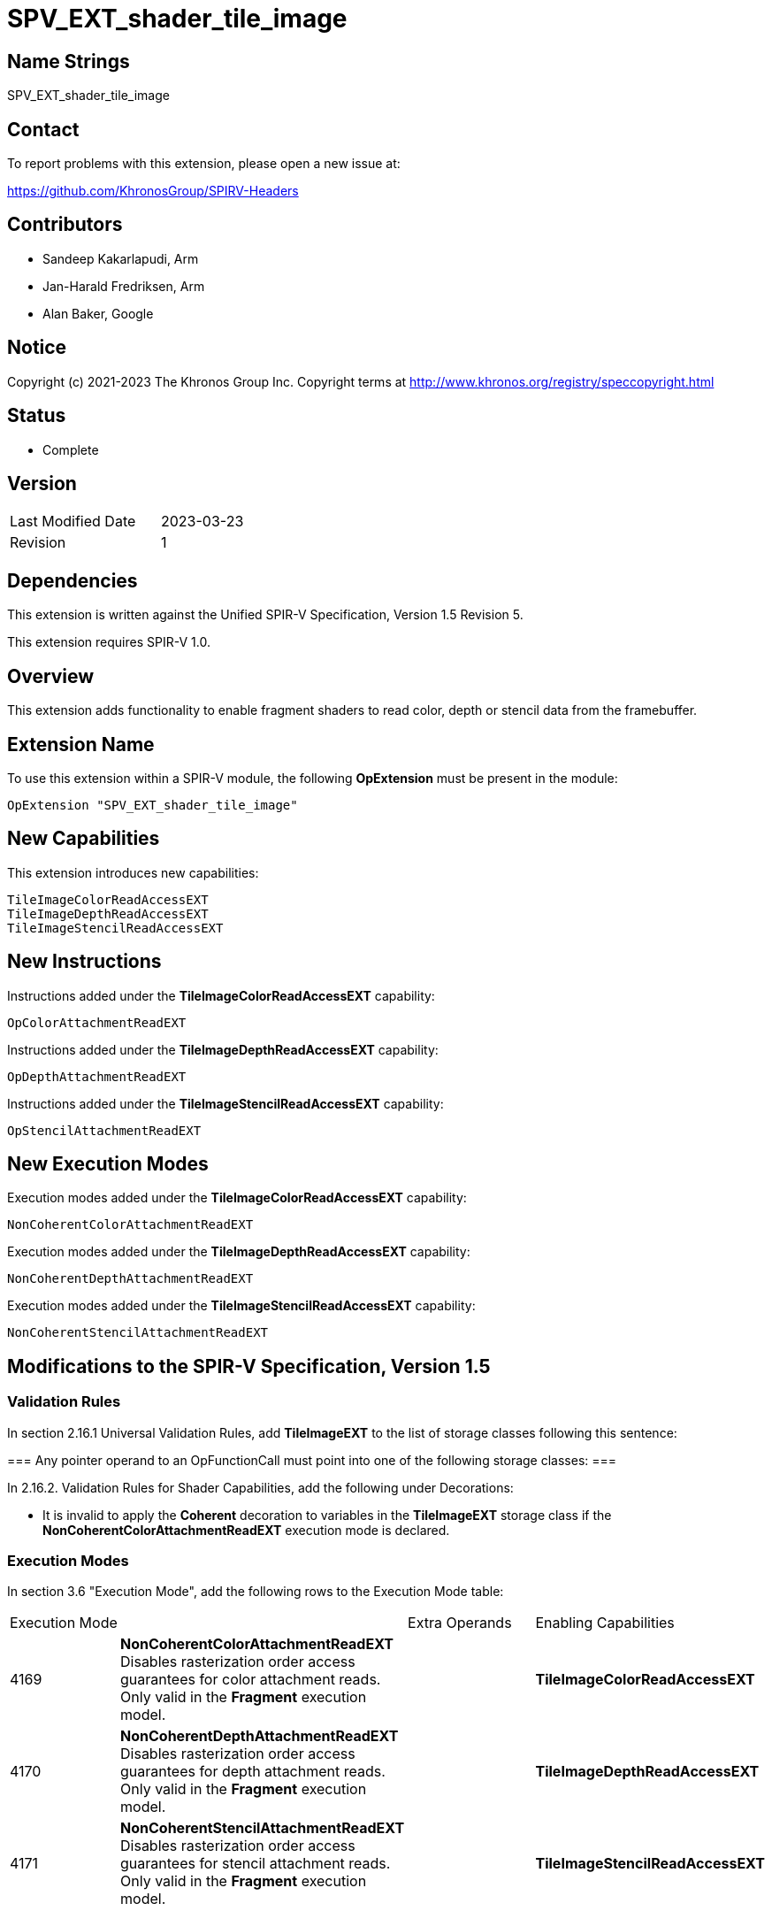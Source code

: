 SPV_EXT_shader_tile_image
=========================

Name Strings
------------

SPV_EXT_shader_tile_image

Contact
-------

To report problems with this extension, please open a new issue at:

https://github.com/KhronosGroup/SPIRV-Headers

Contributors
------------

- Sandeep Kakarlapudi, Arm
- Jan-Harald Fredriksen, Arm
- Alan Baker, Google

Notice
------

Copyright (c) 2021-2023 The Khronos Group Inc. Copyright terms at
http://www.khronos.org/registry/speccopyright.html

Status
------

- Complete

Version
-------

[width="40%",cols="25,25"]
|========================================
| Last Modified Date | 2023-03-23
| Revision           | 1
|========================================

Dependencies
------------

This extension is written against the Unified SPIR-V Specification,
Version 1.5 Revision 5.

This extension requires SPIR-V 1.0.

Overview
--------

This extension adds functionality to enable fragment shaders to read color,
depth or stencil data from the framebuffer.

Extension Name
--------------

To use this extension within a SPIR-V module, the following *OpExtension* must
be present in the module:

----
OpExtension "SPV_EXT_shader_tile_image"
----

New Capabilities
----------------

This extension introduces new capabilities:

----
TileImageColorReadAccessEXT
TileImageDepthReadAccessEXT
TileImageStencilReadAccessEXT
----

New Instructions
----------------

Instructions added under the *TileImageColorReadAccessEXT* capability:

----
OpColorAttachmentReadEXT
----

Instructions added under the *TileImageDepthReadAccessEXT* capability:

----
OpDepthAttachmentReadEXT
----

Instructions added under the *TileImageStencilReadAccessEXT* capability:

----
OpStencilAttachmentReadEXT
----

New Execution Modes
-------------------

Execution modes added under the *TileImageColorReadAccessEXT* capability:

----
NonCoherentColorAttachmentReadEXT
----

Execution modes added under the *TileImageDepthReadAccessEXT* capability:

----
NonCoherentDepthAttachmentReadEXT
----

Execution modes added under the *TileImageStencilReadAccessEXT* capability:

----
NonCoherentStencilAttachmentReadEXT
----

Modifications to the SPIR-V Specification, Version 1.5
------------------------------------------------------

Validation Rules
~~~~~~~~~~~~~~~~

In section 2.16.1 Universal Validation Rules, add *TileImageEXT* to the list of
storage classes following this sentence:

===
Any pointer operand to an OpFunctionCall must point into one of the following
storage classes:
===

In 2.16.2. Validation Rules for Shader Capabilities, add the following
under Decorations:

 * It is invalid to apply the *Coherent* decoration to variables in the
   *TileImageEXT* storage class if the *NonCoherentColorAttachmentReadEXT*
   execution mode is declared.

Execution Modes
~~~~~~~~~~~~~~~

In section 3.6 "Execution Mode", add the following rows to the Execution Mode
table:

|====
2+^| Execution Mode | Extra Operands | Enabling Capabilities
| 4169 | *NonCoherentColorAttachmentReadEXT* +
Disables rasterization order access guarantees for color attachment reads. Only
valid in the *Fragment* execution model.
 | | *TileImageColorReadAccessEXT*

| 4170 | *NonCoherentDepthAttachmentReadEXT* +
Disables rasterization order access guarantees for depth attachment reads. Only
valid in the *Fragment* execution model.
| | *TileImageDepthReadAccessEXT*

| 4171 | *NonCoherentStencilAttachmentReadEXT* +
Disables rasterization order access guarantees for stencil attachment reads. Only
valid in the *Fragment* execution model.
| | *TileImageStencilReadAccessEXT*
|====


Storage Classes
~~~~~~~~~~~~~~~

In section 3.7 "Storage Class", add the following rows to the Storage Class
table:

[options="header"]
|====
2+^| Storage Class | Enabling Capabilities
| 4172 | *TileImageEXT* +
Visible across all functions in all fragment invocations at a pixel location
within a render pass. For holding framebuffer color attachment memory. Only
valid with image type variables with *Dim* TileImageDataEXT. See the Client
API specification for more details on
tile images.
| *TileImageColorReadAccessEXT*
|====


Dims
~~~~

In section 3.8 "Dim", add the following row to the Dim table:

[options="header"]
|====
2+^| Dim | Enabling Capabilities
| 4173 | *TileImageDataEXT* | *TileImageColorReadAccessEXT*
|====

Decorations
~~~~~~~~~~~

In section 3.20 "Decoration", modify the description for "Location" replace the
last sentence:

====
Only valid for the *Input*, *Output*, and *UniformConstant* Storage Classes.
====

with:

====
Only valid for the *Input*, *Output*, *UniformConstant*, *TileImageEXT* Storage Classes.
====

Capabilities
~~~~~~~~~~~~

Modify Section 3.31, "Capability", adding these rows to the Capability table:

--
[options="header"]
|====
2+^| Capability ^| Implicitly Declares
| 4166 | *TileImageColorReadAccessEXT* +
Uses *TileImageDataEXT* Dim and *TileImageEXT* storage
class to create tile image variables. Uses
*OpColorAttachmentReadEXT* to read tile image variables.
|

| 4167 | *TileImageDepthReadAccessEXT* +
Uses *OpDepthAttachmentReadEXT* |

| 4168 | *TileImageStencilReadAccessEXT* +
Uses *OpStencilAttachmentReadEXT* |
|====
--

Instructions
~~~~~~~~~~~~

In section 3.37.6 ("Type-Declaration Instructions"), modify the definition of
*OpTypeImage* to include:

====
If 'Dim' is *TileImageDataEXT*, 'Sampled Type' must not be *OpTypeVoid*,
'Sampled' must be 2, 'Image Format' must be *Unknown*, 'Depth' must be 0,
'Arrayed' must be 0 and the Execution Model must be *Fragment*.
====

Modify the definition of *OpTypeSampledImage* to read:

====
Image Type must be an OpTypeImage with a sampled parameter of 0 or 1. It is the
type of the image in the combined sampler and image type. Starting with version
1.6, it must not have a Dim of Buffer.
====

In section 3.42.8 ("Memory Instructions"), modify the definition of *OpImageTexelPointer* to read:

====
The 'Dim' operand of Type must not be *SubpassData* or *TileImageDataEXT*.
====

In section 3.42.10 ("Image Instructions"), modify the definition of the instructions as shown:

*OpImageRead*

====
'Image' must be an object whose type is *OpTypeImage* with a 'Sampled' operand of 0 or 2, and 'Dim' operand is not *TileImageDataEXT*.
====


*OpImageWrite*

====
'Image' must be an object whose type is *OpTypeImage* with a 'Sampled' operand of 0 or 2, and 'Dim' operand is not *TileImageDataEXT*.
====

*OpImageQueryFormat*

====
'Image' must be an object whose type is *OpTypeImage* with a 'Dim' operand which is not *TileImageDataEXT*.
====

*OpImageQueryOrder*

====
'Image' must be an object whose type is *OpTypeImage* with a 'Dim' operand which is not *TileImageDataEXT*.
====

*OpImageSparseRead*

====
The 'Image Dim' operand must not be *SubpassData* or *TileImageDataEXT*.
====

Add the new instructions:

[cols="6*1"]
|====
5+|[[OpColorAttachmentReadEXT]]
*OpColorAttachmentReadEXT* +
 +
 Read the current value of a tile image variable at the current fragment
 location. The read access is guaranteed to be in rasterization order as defined
 by the client API specification unless the *NonCoherentColorAttachmentReadEXT*
 execution mode is set. +
 +
 'Result' is the returned value. +
 +
 'Result Type' must be a scalar or vector of 'floating-point type' or 'integer
 type'. It must be a scalar or vector with component type the same as 'Sampled
 Type' of the *OpTypeImage*. +
 +
 'Attachment' must be an object whose type is *OpTypeImage* with a 'Dim' of
 *TileImageDataEXT* +
 +
 'Sample' is the sample number of the sample to read at the current fragment
 location.  It must be an 'integer type' scalar. If 'Sample' is not specified,
 it is as if 'Sample' has the value 0. The sample numbering is identical to that
 used for SampleId. +
 +
 This instruction is only valid in the *Fragment* Execution Model. +
 +
|Capability: +
*TileImageColorReadAccessEXT*
| 4 + variable | 4160
| '<id> Result Type'
| 'Result <id>'
| '<id> Attachment'
| Optional '<id> Sample'
|====

[cols="5*1"]
|====
4+|[[OpDepthAttachmentReadEXT]]
*OpDepthAttachmentReadEXT* +
 +
 Read the current depth value at the fragment location. The read access is
 guaranteed to be in rasterization order as defined by the client API
 specification unless the *NonCoherentDepthAttachmentReadEXT* execution mode
 is set. +
 +
 'Result' is the returned depth value. +
 +
 'Result Type' must be a 32-bit 'floating-point type' scalar. +
 +
 'Sample' is the sample number of the sample to read at the current fragment
 location.  It must be an 'integer type' scalar. If 'Sample' is not specified,
 it is as if 'Sample' has the value 0. The sample numbering is identical to that
 used for SampleId. +
 +
 This instruction is only valid in the *Fragment* Execution Model. +
 +
|Capability: +
*TileImageDepthReadAccessEXT*
| 3 + variable | 4161
| '<id> Result Type'
| 'Result <id>'
| Optional '<id> Sample'
|====

[cols="5*1"]
|====
4+|[[OpStencilAttachmentReadEXT]]
*OpStencilAttachmentReadEXT* +
 +
 Read the current stencil value at the current fragment location. The read
 access is guaranteed to be in rasterization order as defined by the client API
 specification unless the *NonCoherentStencilAttachmentReadEXT* execution
 mode is set. +
 +
 'Result' is the returned stencil value. +
 +
 'Result Type' must be a 32-bit 'integer type' scalar. +
 +
 'Sample' is the sample number of the sample to read at the current fragment
 location.  It must be an 'integer type' scalar. If 'Sample' is not specified,
 it is as if 'Sample' has the value 0. The sample numbering is identical to that
 used for SampleId. +
 +
 This instruction is only valid in the *Fragment* Execution Model. +
 +
|Capability: +
*TileImageStencilReadAccessEXT*
| 3 + variable | 4162
| '<id> Result Type'
| 'Result <id>'
| Optional '<id> Sample'
|====

Issues
------

Issues 1 to 4 have been copied from VK_EXT_shader_tile_image for easy reference.

. Should we reuse OpTypeImage, or introduce a new type for declaring tile images?
+
--
*RESOLVED*: OpTypeImage is reused with a special Dim for tile images, following
what was done for subpass attachments.

An alternative would have been to make tile images their own type, and
introduce an OpTypeTileImage type.
That would require less special-casing of OpTypeImage, but comes with higher
initial burden in tooling.
--

. Should Color, Depth, and Stencil reads use the same SPIR-V opcode?
+
--
*RESOLVED*: No. The extension introduces separate opcodes.

Tile based GPUs which guarantee framebuffer residency in tile memory can offer
efficient raster order access to color, depth, stencil data with relatively low
overhead. Some GPU implementations would have a significant performance penalty
in raster order access if the implementation cannot determine from the SPIR-V
shader whether a specific access is color, depth, or stencil.
--

. Should Depth and Stencil read opcodes consume an image operand specifying the
  attachment, or should it be implicit?
+
--
*RESOLVED*: No operand is necessary as there is depth and stencil uniquely
identify the attachments unlike with color.

The other options considered were:

 A. Allow depth and stencil tile images to be declared as variables.
    Tile images are defined to map to the color attachment specified via the
    `Location` decoration - some equivalent needs to be defined for depth and
    stencil. Pixel Local Storage like functionality of supporting format
    reinterpretation is only supported for color attachments, and hence
    must be disallowed for depth and stencil. There is very little benefit to
    declaring the depth and stencil variables given these restrictions.
 B. Depth and stencil tile images are exposed as built-in variables.

Given the design choice made for issue 8, the other options do not add
any value.
--

. Should this extension re-use the image Dim SubpassData or introduce a new Dim?
+
--
*RESOLVED*: The extension introduces a new Dim.

This extension is intended to serve as foundation for further functionality,
for example Pixel Local Storage like format reinterpretation, or to define
the tile size and allow tile shaders to access any pixel within the tile.

In SPIR-V, input attachments use images with Dim of SubpassData.
We use a new Dim so we can easily distinguish whether an image is an input
attachment or a tile image.
--

Revision History
----------------

[cols="5,15,15,70"]
[grid="rows"]
[options="header"]
|========================================
|Rev|Date|Author|Changes
|1|2023-03-23|Sandeep Kakarlapudi|Initial revision
|========================================
